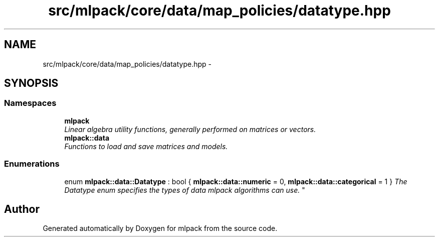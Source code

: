 .TH "src/mlpack/core/data/map_policies/datatype.hpp" 3 "Sat Mar 25 2017" "Version master" "mlpack" \" -*- nroff -*-
.ad l
.nh
.SH NAME
src/mlpack/core/data/map_policies/datatype.hpp \- 
.SH SYNOPSIS
.br
.PP
.SS "Namespaces"

.in +1c
.ti -1c
.RI " \fBmlpack\fP"
.br
.RI "\fILinear algebra utility functions, generally performed on matrices or vectors\&. \fP"
.ti -1c
.RI " \fBmlpack::data\fP"
.br
.RI "\fIFunctions to load and save matrices and models\&. \fP"
.in -1c
.SS "Enumerations"

.in +1c
.ti -1c
.RI "enum \fBmlpack::data::Datatype\fP : bool { \fBmlpack::data::numeric\fP = 0, \fBmlpack::data::categorical\fP = 1 }
.RI "\fIThe Datatype enum specifies the types of data mlpack algorithms can use\&. \fP""
.br
.in -1c
.SH "Author"
.PP 
Generated automatically by Doxygen for mlpack from the source code\&.
